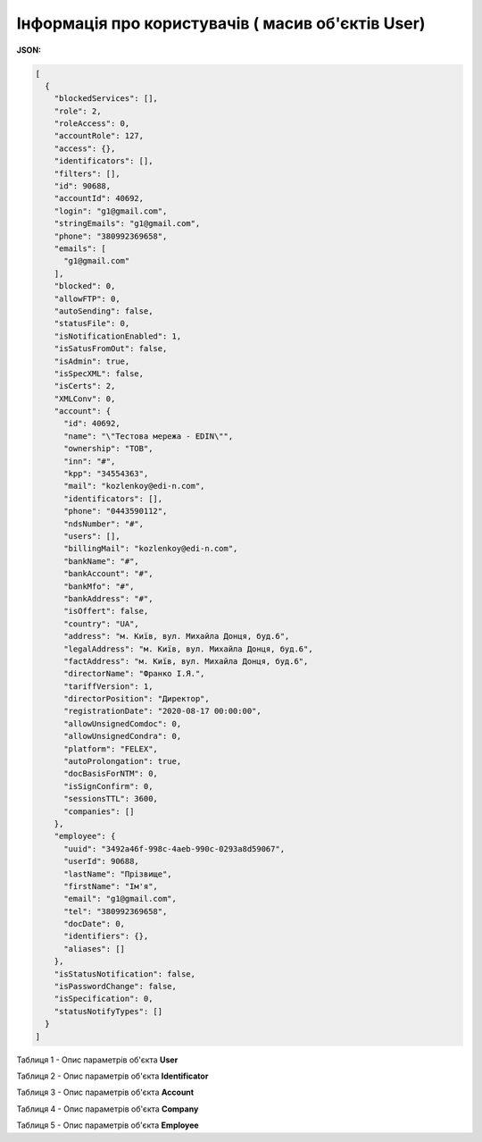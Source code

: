 #############################################################
**Інформація про користувачів ( масив об'єктів User)**
#############################################################

**JSON:**

.. code:: json

  [
    {
      "blockedServices": [],
      "role": 2,
      "roleAccess": 0,
      "accountRole": 127,
      "access": {},
      "identificators": [],
      "filters": [],
      "id": 90688,
      "accountId": 40692,
      "login": "g1@gmail.com",
      "stringEmails": "g1@gmail.com",
      "phone": "380992369658",
      "emails": [
        "g1@gmail.com"
      ],
      "blocked": 0,
      "allowFTP": 0,
      "autoSending": false,
      "statusFile": 0,
      "isNotificationEnabled": 1,
      "isSatusFromOut": false,
      "isAdmin": true,
      "isSpecXML": false,
      "isCerts": 2,
      "XMLConv": 0,
      "account": {
        "id": 40692,
        "name": "\"Тестова мережа - EDIN\"",
        "ownership": "ТОВ",
        "inn": "#",
        "kpp": "34554363",
        "mail": "kozlenkoy@edi-n.com",
        "identificators": [],
        "phone": "0443590112",
        "ndsNumber": "#",
        "users": [],
        "billingMail": "kozlenkoy@edi-n.com",
        "bankName": "#",
        "bankAccount": "#",
        "bankMfo": "#",
        "bankAddress": "#",
        "isOffert": false,
        "country": "UA",
        "address": "м. Київ, вул. Михайла Донця, буд.6",
        "legalAddress": "м. Київ, вул. Михайла Донця, буд.6",
        "factAddress": "м. Київ, вул. Михайла Донця, буд.6",
        "directorName": "Франко І.Я.",
        "tariffVersion": 1,
        "directorPosition": "Директор",
        "registrationDate": "2020-08-17 00:00:00",
        "allowUnsignedComdoc": 0,
        "allowUnsignedCondra": 0,
        "platform": "FELEX",
        "autoProlongation": true,
        "docBasisForNTM": 0,
        "isSignConfirm": 0,
        "sessionsTTL": 3600,
        "companies": []
      },
      "employee": {
        "uuid": "3492a46f-998c-4aeb-990c-0293a8d59067",
        "userId": 90688,
        "lastName": "Прізвище",
        "firstName": "Ім'я",
        "email": "g1@gmail.com",
        "tel": "380992369658",
        "docDate": 0,
        "identifiers": {},
        "aliases": []
      },
      "isStatusNotification": false,
      "isPasswordChange": false,
      "isSpecification": 0,
      "statusNotifyTypes": []
    }
  ]

Таблиця 1 - Опис параметрів об'єкта **User**

.. csv-table:: 
  :file: for_csv/User.csv
  :widths:  1, 19, 41
  :header-rows: 1
  :stub-columns: 0

Таблиця 2 - Опис параметрів об'єкта **Identificator**

.. csv-table:: 
  :file: for_csv/Identificator.csv
  :widths:  1, 19, 41
  :header-rows: 1
  :stub-columns: 0

Таблиця 3 - Опис параметрів об'єкта **Account**

.. csv-table:: 
  :file: for_csv/Account.csv
  :widths:  1, 19, 41
  :header-rows: 1
  :stub-columns: 0

Таблиця 4 - Опис параметрів об'єкта **Company**

.. csv-table:: 
  :file: for_csv/Company.csv
  :widths:  1, 19, 41
  :header-rows: 1
  :stub-columns: 0

Таблиця 5 - Опис параметрів об'єкта **Employee**

.. csv-table:: 
  :file: ../../../../API_ETTN/Methods/EveryBody/for_csv/Employee.csv
  :widths:  1, 19, 41
  :header-rows: 1
  :stub-columns: 0

